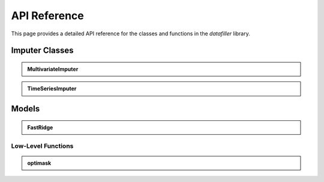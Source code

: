 API Reference
#############

This page provides a detailed API reference for the classes and functions in the `datafiller` library.

Imputer Classes
***************

.. admonition:: MultivariateImputer
   :class: dropdown

   .. autoclass:: datafiller.MultivariateImputer
      :members: __call__
      :undoc-members:
      :show-inheritance:

.. admonition:: TimeSeriesImputer
   :class: dropdown

   .. autoclass:: datafiller.TimeSeriesImputer
      :members: __call__
      :undoc-members:
      :show-inheritance:

Models
******

.. admonition:: FastRidge
   :class: dropdown

   .. autoclass:: datafiller.FastRidge
      :members:
      :undoc-members:
      :show-inheritance:

***********************
Low-Level Functions
***********************

.. admonition:: optimask
   :class: dropdown

   .. automodule:: datafiller._optimask
      :members: optimask
